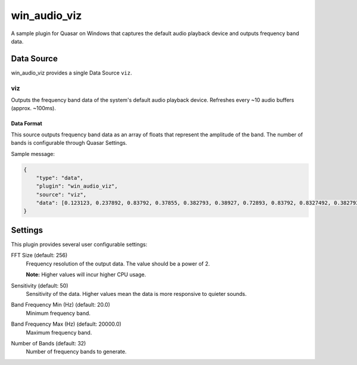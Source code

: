 win_audio_viz
=====================

A sample plugin for Quasar on Windows that captures the default audio playback device and outputs frequency band data.

Data Source
-------------

win_audio_viz provides a single Data Source ``viz``.

viz
~~~~~

Outputs the frequency band data of the system's default audio playback device. Refreshes every ~10 audio buffers (approx. ~100ms).

Data Format
#############

This source outputs frequency band data as an array of floats that represent the amplitude of the band. The number of bands is configurable through Quasar Settings.

Sample message:

.. code-block:: json

    {
        "type": "data",
        "plugin": "win_audio_viz",
        "source": "viz",
        "data": [0.123123, 0.237892, 0.83792, 0.37855, 0.382793, 0.38927, 0.72893, 0.83792, 0.8327492, 0.3827938]
    }

Settings
----------

This plugin provides several user configurable settings:

FFT Size (default: 256)
    Frequency resolution of the output data. The value should be a power of 2.

    **Note:** Higher values will incur higher CPU usage.

Sensitivity (default: 50)
    Sensitivity of the data. Higher values mean the data is more responsive to quieter sounds.

Band Frequency Min (Hz) (default: 20.0)
    Minimum frequency band.

Band Frequency Max (Hz) (default: 20000.0)
    Maximum frequency band.

Number of Bands (default: 32)
    Number of frequency bands to generate.

